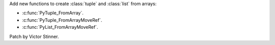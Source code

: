 Add new functions to create :class:`tuple` and :class:`list` from arrays:

* :c:func:`PyTuple_FromArray`.
* :c:func:`PyTuple_FromArrayMoveRef`.
* :c:func:`PyList_FromArrayMoveRef`.

Patch by Victor Stinner.

